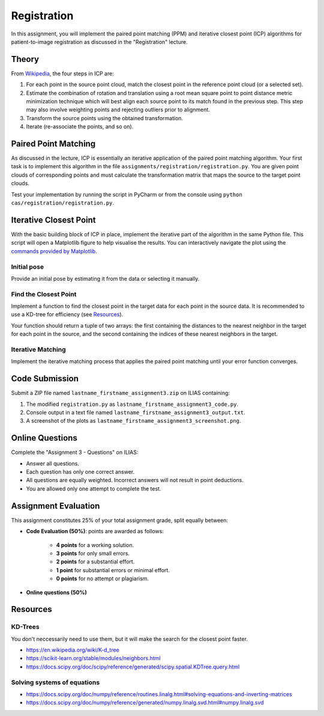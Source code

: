 Registration
============
In this assignment, you will implement the paired point matching (PPM) and iterative closest point (ICP) algorithms for patient-to-image
registration as discussed in the "Registration" lecture.

Theory
-------
.. image:: img/icp_animation.gif
   :scale: 50%
   :align: center

From `Wikipedia <https://en.wikipedia.org/wiki/Iterative_closest_point>`_, the four steps in ICP are:

#. For each point in the source point cloud, match the closest point in the reference point cloud (or a selected set).
#. Estimate the combination of rotation and translation using a root mean square point to point distance metric minimization technique which will best align each source point to its match found in the previous step. This step may also involve weighting points and rejecting outliers prior to alignment.
#. Transform the source points using the obtained transformation.
#. Iterate (re-associate the points, and so on).

Paired Point Matching
---------------------
As discussed in the lecture, ICP is essentially an iterative application of the paired point matching algorithm. Your first task is to implement this algorithm in the file ``assignments/registration/registration.py``. You are given point clouds of corresponding points and must calculate the transformation matrix that maps the source to the target point clouds.

.. code-block:: python
    :linenos:

    def paired_point_matching(source, target):
        """
        Calculates the transformation T that maps the source to the target point clouds.
        :param source: A N x 3 matrix with N 3D points.
        :param target: A N x 3 matrix with N 3D points.
        :return:
            T: 4x4 transformation matrix mapping source to target.
            R: 3x3 rotation matrix part of T.
            t: 1x3 translation vector part of T.
        """
        assert source.shape == target.shape
        T = np.eye(4)
        R = np.eye(3)
        t = np.zeros((1, 3))

        ## TODO: your code goes here

        return T, R, t

Test your implementation by running the script in PyCharm or from the console using ``python cas/registration/registration.py``.

Iterative Closest Point
-----------------------

With the basic building block of ICP in place, implement the iterative part of the algorithm in the same Python file. This script will open a Matplotlib figure to help visualise the results. You can interactively navigate the plot using the `commands provided by Matplotlib <https://matplotlib.org/stable/users/explain/figure/interactive.html#interactive-navigation>`_.

Initial pose
____________


Provide an initial pose by estimating it from the data or selecting it manually.

.. code-block:: python
    :linenos:

    def get_initial_pose(source, target):
        """
        Calculates an initial rough registration or optionally returns a hand-picked initial pose.
        :param source: A N x 3 point cloud.
        :param target: A N x 3 point cloud.
        :return: An initial 4 x 4 rigid transformation matrix.
        """
        T = np.eye(4)

        ## TODO: Your code goes here

        return T

Find the Closest Point
______________________

Implement a function to find the closest point in the target data for each point in the source data. It is recommended to use a KD-tree for efficiency (see `Resources`_).

Your function should return a tuple of two arrays: the first containing the distances to the nearest neighbor in the target for each point in the source, and the second containing the indices of these nearest neighbors in the target.

.. code-block:: python
    :linenos:

    def find_nearest_neighbor(source, target):
        """
        Finds the nearest neighbor in 'target' for every point in 'source'.
        :param source: A N x 3 point cloud.
        :param target: A N x 3 point cloud.
        :return: A tuple containing two arrays: the first array contains the
                 distances to the nearest neighbor in 'target' for each point
                 in 'source', and the second array contains the indices of
                 these nearest neighbors in 'target'.
        """

        ## TODO: replace this by your code
        pass

Iterative Matching
__________________

Implement the iterative matching process that applies the paired point matching until your error function converges.

.. code-block:: python
    :linenos:

    def icp(source, target, init_pose=None, max_iterations=10, tolerance=0.0001):
        """
        Iteratively finds the best transformation mapping the source points onto the target.
        :param source: A N x 3 point cloud.
        :param target: A N x 3 point cloud.
        :param init_pose: Initial pose as a 4 x 4 transformation matrix.
        :param max_iterations: Maximum iterations.
        :param tolerance: Error tolerance.
        :return: The optimal 4 x 4 rigid transformation matrix, distances, and registration error.
        """
        # Initialisation
        T = np.eye(4)
        distances = 0
        error = np.finfo(float).max

        ## TODO: Your code goes here

        return T, distances, error


Code Submission
---------------

Submit a ZIP file named ``lastname_firstname_assignment3.zip`` on ILIAS containing:

#. The modified ``registration.py`` as ``lastname_firstname_assignment3_code.py``.
#. Console output in a text file named ``lastname_firstname_assignment3_output.txt``.
#. A screenshot of the plots as ``lastname_firstname_assignment3_screenshot.png``.

Online Questions
----------------

Complete the "Assignment 3 - Questions" on ILIAS:

- Answer all questions.
- Each question has only one correct answer.
- All questions are equally weighted. Incorrect answers will not result in point deductions.
- You are allowed only one attempt to complete the test.

Assignment Evaluation
---------------------

This assignment constitutes 25% of your total assignment grade, split equally between:

- **Code Evaluation (50%)**: points are awarded as follows:

   - **4 points** for a working solution.
   - **3 points** for only small errors.
   - **2 points** for a substantial effort.
   - **1 point** for substantial errors or minimal effort.
   - **0 points** for no attempt or plagiarism.

- **Online questions (50%)**

.. _resources:

Resources
---------

KD-Trees
________

You don't neccessarily need to use them, but it will make the search for the closest point faster.

* https://en.wikipedia.org/wiki/K-d_tree
* https://scikit-learn.org/stable/modules/neighbors.html
* https://docs.scipy.org/doc/scipy/reference/generated/scipy.spatial.KDTree.query.html

Solving systems of equations
____________________________

* https://docs.scipy.org/doc/numpy/reference/routines.linalg.html#solving-equations-and-inverting-matrices
* https://docs.scipy.org/doc/numpy/reference/generated/numpy.linalg.svd.html#numpy.linalg.svd
